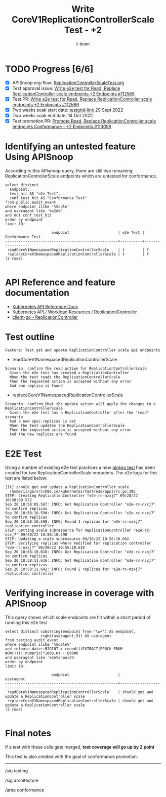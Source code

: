# -*- ii: apisnoop; -*-
#+TITLE: Write CoreV1ReplicationControllerScale Test - +2
#+AUTHOR: ii team
#+TODO: TODO(t) NEXT(n) IN-PROGRESS(i) BLOCKED(b) | DONE(d)
#+OPTIONS: toc:nil tags:nil todo:nil
#+EXPORT_SELECT_TAGS: export
#+PROPERTY: header-args:sql-mode :product postgres


* TODO Progress [6/6]                                                   :export:
- [X] APISnoop org-flow: [[https://github.com/apisnoop/ticket-writing/blob/master/CoreV1ReplicationControllerScaleTest.org][ReplicationControllerScaleTest.org]]
- [X] Test approval issue: [[https://issues.k8s.io/112585][Write e2e test for Read, Replace ReplicationController scale endpoints +2 Endpoints #112585]]
- [X] Test PR: [[https://pr.k8s.io/112586][Write e2e test for Read, Replace ReplicationController scale endpoints +2 Endpoints #112586]]
- [X] Two weeks soak start date: [[https://testgrid.k8s.io/sig-release-master-blocking#gce-cos-master-default&width=5&graph-metrics=test-duration-minutes&include-filter-by-regex=should.get.and.update.a.ReplicationController.scale][testgrid-link]] 29 Sept 2022
- [X] Two weeks soak end date: 14 Oct 2022
- [X] Test promotion PR: [[https://pr.k8s.io/113059][Promote Read, Replace ReplicationController scale endpoints Conformance - +2 Endpoints #113059]]

* Identifying an untested feature Using APISnoop                     :export:

According to this APIsnoop query, there are still two remaining ReplicationControllerScale endpoints which are untested for conformance.

  #+NAME: untested_stable_core_endpoints
  #+begin_src sql-mode :eval never-export :exports both :session none
    select distinct
      endpoint,
      test_hit AS "e2e Test",
      conf_test_hit AS "Conformance Test"
    from public.audit_event
    where endpoint ilike '%Scale'
    and useragent like '%e2e%'
    and not conf_test_hit
    order by endpoint
    limit 10;
  #+end_src

  #+RESULTS: untested_stable_core_endpoints
  #+begin_SRC example
                       endpoint                      | e2e Test | Conformance Test
  ---------------------------------------------------+----------+------------------
   readCoreV1NamespacedReplicationControllerScale    | t        | f
   replaceCoreV1NamespacedReplicationControllerScale | t        | f
  (2 rows)

  #+end_SRC

* API Reference and feature documentation                            :export:

- [[https://kubernetes.io/docs/reference/kubernetes-api/][Kubernetes API Reference Docs]]
- [[https://kubernetes.io/docs/reference/kubernetes-api/workload-resources/replication-controller-v1/][Kubernetes API / Workload Resources / ReplicationController]]
- [[https://github.com/kubernetes/client-go/blob/master/kubernetes/typed/core/v1/replicationcontroller.go][client-go - ReplicationController]]

* Test outline                                                       :export:

#+begin_src
Feature: Test get and update ReplicationController scale api endpoints
#+end_src

- readCoreV1NamespacedReplicationControllerScale

#+begin_src
Scenario: confirm the read action for ReplicationControllerScale
  Given the e2e test has created a ReplicationController
  When the test reads the ReplicationControllerScale
  Then the requested action is accepted without any error
  And one replica is found
#+end_src

- replaceCoreV1NamespacedReplicationControllerScale

#+begin_src
Scenario: confirm that the update action will apply the changes to a ReplicationControllerScale
  Given the e2e test has a ReplicationController after the "read" scenario
  And a new spec.replicas is set
  When the test updates the ReplicationControllerScale
  Then the requested action is accepted without any error
  And the new replicas are found
#+end_src

* E2E Test                                                           :export:

Using a number of existing e2e test practices a new [[https://github.com/ii/kubernetes/blob/create-replication-controller-scale-test/test/e2e/apps/rc.go#L395-L420][ginkgo test]] has been created for two ReplicationControllerScale endpoints.
The e2e logs for this test are listed below.

#+begin_src
[It] should get and update a ReplicationController scale
  /home/ii/go/src/k8s.io/kubernetes/test/e2e/apps/rc.go:395
STEP: Creating ReplicationController "e2e-rc-nzxj7" 09/20/22 10:58:09.572
Sep 20 10:58:09.587: INFO: Get Replication Controller "e2e-rc-nzxj7" to confirm replicas
Sep 20 10:58:10.590: INFO: Get Replication Controller "e2e-rc-nzxj7" to confirm replicas
Sep 20 10:58:10.598: INFO: Found 1 replicas for "e2e-rc-nzxj7" replication controller
STEP: Getting scale subresource for ReplicationController "e2e-rc-nzxj7" 09/20/22 10:58:10.598
STEP: Updating a scale subresource 09/20/22 10:58:10.602
STEP: Verifying replicas where modified for replication controller "e2e-rc-nzxj7" 09/20/22 10:58:10.618
Sep 20 10:58:10.618: INFO: Get Replication Controller "e2e-rc-nzxj7" to confirm replicas
Sep 20 10:58:11.636: INFO: Get Replication Controller "e2e-rc-nzxj7" to confirm replicas
Sep 20 10:58:11.642: INFO: Found 2 replicas for "e2e-rc-nzxj7" replication controller
#+end_src

* Verifying increase in coverage with APISnoop                       :export:

This query shows which scale endpoints are hit within a short period of running this e2e test

#+begin_src sql-mode :eval never-export :exports both :session none
select distinct substring(endpoint from '\w+') AS endpoint,
                right(useragent,51) AS useragent
from testing.audit_event
where endpoint ilike '%Scale%'
and release_date::BIGINT > round(((EXTRACT(EPOCH FROM NOW()))::numeric)*1000,0) - 60000
and useragent like 'e2e%should%'
order by endpoint
limit 10;
#+end_src

#+RESULTS:
#+begin_SRC example
                     endpoint                      |                      useragent
---------------------------------------------------+-----------------------------------------------------
 readCoreV1NamespacedReplicationControllerScale    | should get and update a ReplicationController scale
 replaceCoreV1NamespacedReplicationControllerScale | should get and update a ReplicationController scale
(2 rows)

#+end_SRC

* Final notes                                                        :export:

If a test with these calls gets merged, *test coverage will go up by 2 point*

This test is also created with the goal of conformance promotion.

-----
/sig testing

/sig architecture

/area conformance
